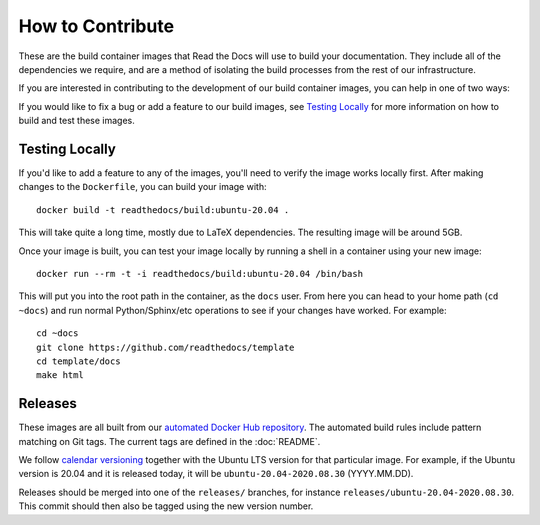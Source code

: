 How to Contribute
=================

These are the build container images that Read the Docs will use to build your
documentation. They include all of the dependencies we require, and are a method
of isolating the build processes from the rest of our infrastructure.

If you are interested in contributing to the development of our build container
images, you can help in one of two ways:

If you would like to fix a bug or add a feature to our build images, see
`Testing Locally`_ for more information on how to build and test these images.

Testing Locally
---------------

If you'd like to add a feature to any of the images, you'll need to verify the
image works locally first. After making changes to the ``Dockerfile``, you can
build your image with::

    docker build -t readthedocs/build:ubuntu-20.04 .

This will take quite a long time, mostly due to LaTeX dependencies. The
resulting image will be around 5GB.

Once your image is built, you can test your image locally by running a shell in
a container using your new image::

    docker run --rm -t -i readthedocs/build:ubuntu-20.04 /bin/bash

This will put you into the root path in the container, as the ``docs`` user.
From here you can head to your home path (``cd ~docs``) and run normal
Python/Sphinx/etc operations to see if your changes have worked. For example::

    cd ~docs
    git clone https://github.com/readthedocs/template
    cd template/docs
    make html

Releases
--------

These images are all built from our `automated Docker Hub repository`_. The
automated build rules include pattern matching on Git tags. The current tags
are defined in the :doc:`README`.

We follow `calendar versioning`_ together with the Ubuntu LTS version for that particular image.
For example, if the Ubuntu version is 20.04 and it is released today,
it will be ``ubuntu-20.04-2020.08.30`` (YYYY.MM.DD).

Releases should be merged into one of the ``releases/`` branches, for instance
``releases/ubuntu-20.04-2020.08.30``. This commit should then also be tagged using the new version number.

.. _automated Docker Hub repository: https://hub.docker.com/r/readthedocs/build/
.. _calendar versioning: https://calver.org/
